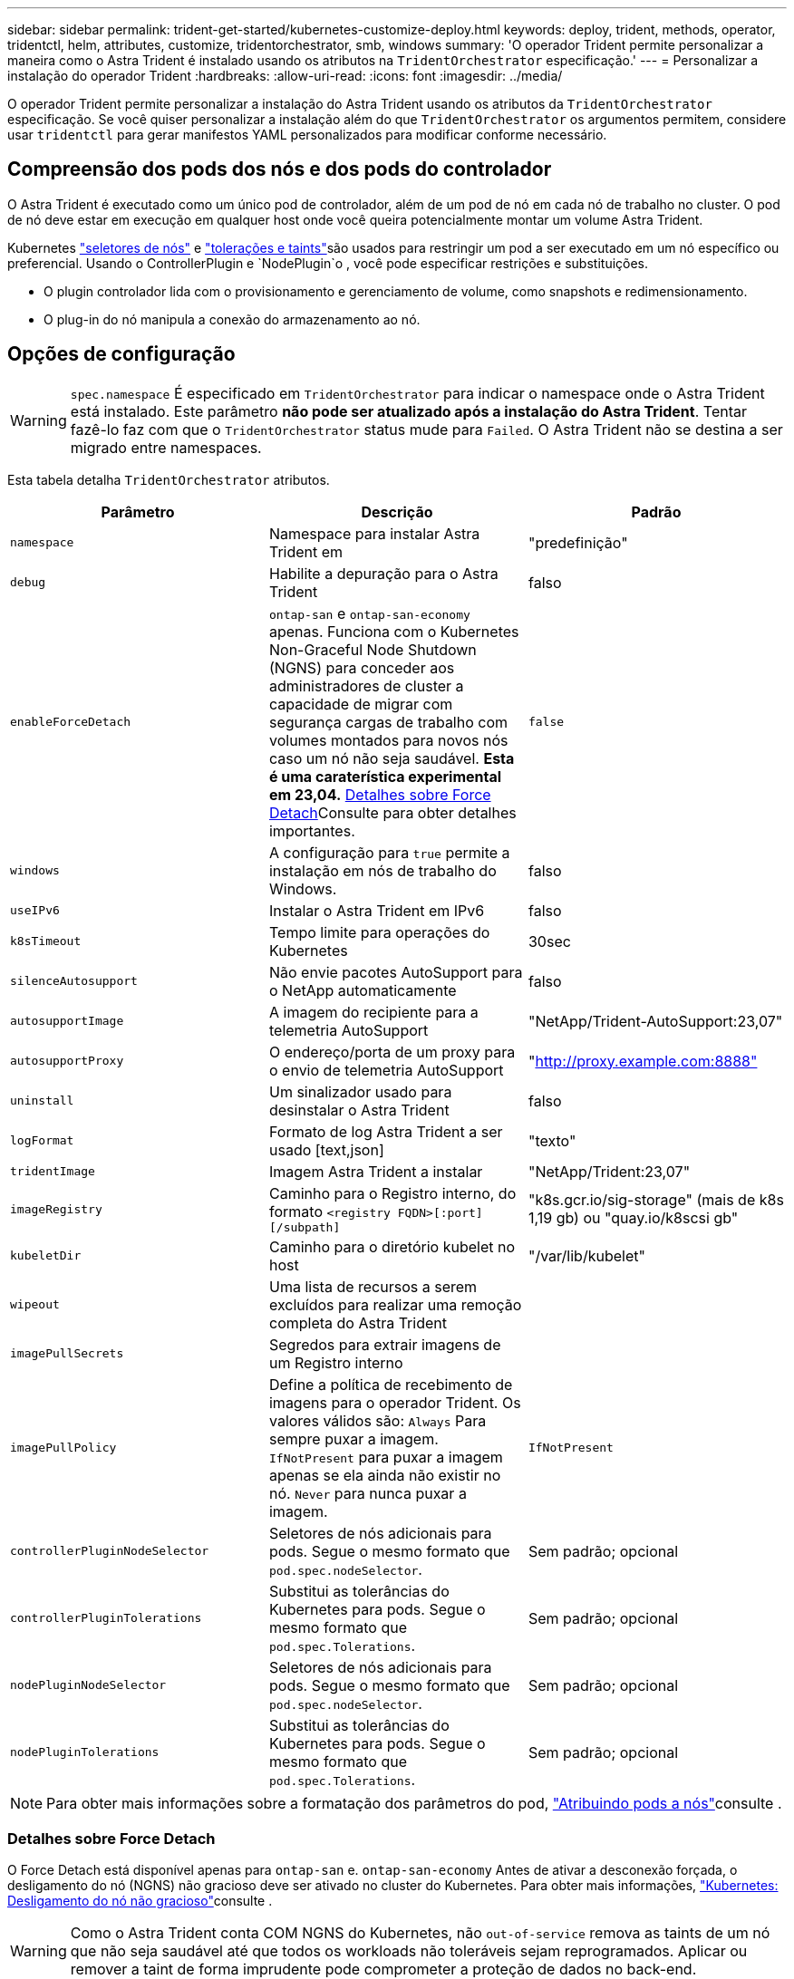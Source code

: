---
sidebar: sidebar 
permalink: trident-get-started/kubernetes-customize-deploy.html 
keywords: deploy, trident, methods, operator, tridentctl, helm, attributes, customize, tridentorchestrator, smb, windows 
summary: 'O operador Trident permite personalizar a maneira como o Astra Trident é instalado usando os atributos na `TridentOrchestrator` especificação.' 
---
= Personalizar a instalação do operador Trident
:hardbreaks:
:allow-uri-read: 
:icons: font
:imagesdir: ../media/


[role="lead"]
O operador Trident permite personalizar a instalação do Astra Trident usando os atributos da `TridentOrchestrator` especificação. Se você quiser personalizar a instalação além do que `TridentOrchestrator` os argumentos permitem, considere usar `tridentctl` para gerar manifestos YAML personalizados para modificar conforme necessário.



== Compreensão dos pods dos nós e dos pods do controlador

O Astra Trident é executado como um único pod de controlador, além de um pod de nó em cada nó de trabalho no cluster. O pod de nó deve estar em execução em qualquer host onde você queira potencialmente montar um volume Astra Trident.

Kubernetes link:https://kubernetes.io/docs/concepts/scheduling-eviction/assign-pod-node/["seletores de nós"^] e link:https://kubernetes.io/docs/concepts/scheduling-eviction/taint-and-toleration/["tolerações e taints"^]são usados para restringir um pod a ser executado em um nó específico ou preferencial. Usando o ControllerPlugin e `NodePlugin`o , você pode especificar restrições e substituições.

* O plugin controlador lida com o provisionamento e gerenciamento de volume, como snapshots e redimensionamento.
* O plug-in do nó manipula a conexão do armazenamento ao nó.




== Opções de configuração


WARNING: `spec.namespace` É especificado em `TridentOrchestrator` para indicar o namespace onde o Astra Trident está instalado. Este parâmetro *não pode ser atualizado após a instalação do Astra Trident*. Tentar fazê-lo faz com que o `TridentOrchestrator` status mude para `Failed`. O Astra Trident não se destina a ser migrado entre namespaces.

Esta tabela detalha `TridentOrchestrator` atributos.

[cols="3"]
|===
| Parâmetro | Descrição | Padrão 


| `namespace` | Namespace para instalar Astra Trident em | "predefinição" 


| `debug` | Habilite a depuração para o Astra Trident | falso 


| `enableForceDetach` | `ontap-san` e `ontap-san-economy` apenas. Funciona com o Kubernetes Non-Graceful Node Shutdown (NGNS) para conceder aos administradores de cluster a capacidade de migrar com segurança cargas de trabalho com volumes montados para novos nós caso um nó não seja saudável. *Esta é uma caraterística experimental em 23,04.* <<Detalhes sobre Force Detach>>Consulte para obter detalhes importantes. | `false` 


| `windows` | A configuração para `true` permite a instalação em nós de trabalho do Windows. | falso 


| `useIPv6` | Instalar o Astra Trident em IPv6 | falso 


| `k8sTimeout` | Tempo limite para operações do Kubernetes | 30sec 


| `silenceAutosupport` | Não envie pacotes AutoSupport para o NetApp automaticamente | falso 


| `autosupportImage` | A imagem do recipiente para a telemetria AutoSupport | "NetApp/Trident-AutoSupport:23,07" 


| `autosupportProxy` | O endereço/porta de um proxy para o envio de telemetria AutoSupport | "http://proxy.example.com:8888"[] 


| `uninstall` | Um sinalizador usado para desinstalar o Astra Trident | falso 


| `logFormat` | Formato de log Astra Trident a ser usado [text,json] | "texto" 


| `tridentImage` | Imagem Astra Trident a instalar | "NetApp/Trident:23,07" 


| `imageRegistry` | Caminho para o Registro interno, do formato
`<registry FQDN>[:port][/subpath]` | "k8s.gcr.io/sig-storage" (mais de k8s 1,19 gb) ou "quay.io/k8scsi gb" 


| `kubeletDir` | Caminho para o diretório kubelet no host | "/var/lib/kubelet" 


| `wipeout` | Uma lista de recursos a serem excluídos para realizar uma remoção completa do Astra Trident |  


| `imagePullSecrets` | Segredos para extrair imagens de um Registro interno |  


| `imagePullPolicy` | Define a política de recebimento de imagens para o operador Trident. Os valores válidos são: 
`Always` Para sempre puxar a imagem. 
`IfNotPresent` para puxar a imagem apenas se ela ainda não existir no nó. 
`Never` para nunca puxar a imagem. | `IfNotPresent` 


| `controllerPluginNodeSelector` | Seletores de nós adicionais para pods. Segue o mesmo formato que `pod.spec.nodeSelector`. | Sem padrão; opcional 


| `controllerPluginTolerations` | Substitui as tolerâncias do Kubernetes para pods. Segue o mesmo formato que `pod.spec.Tolerations`. | Sem padrão; opcional 


| `nodePluginNodeSelector` | Seletores de nós adicionais para pods. Segue o mesmo formato que `pod.spec.nodeSelector`. | Sem padrão; opcional 


| `nodePluginTolerations` | Substitui as tolerâncias do Kubernetes para pods. Segue o mesmo formato que `pod.spec.Tolerations`. | Sem padrão; opcional 
|===

NOTE: Para obter mais informações sobre a formatação dos parâmetros do pod, link:https://kubernetes.io/docs/concepts/scheduling-eviction/assign-pod-node/["Atribuindo pods a nós"^]consulte .



=== Detalhes sobre Force Detach

O Force Detach está disponível apenas para `ontap-san` e. `ontap-san-economy` Antes de ativar a desconexão forçada, o desligamento do nó (NGNS) não gracioso deve ser ativado no cluster do Kubernetes. Para obter mais informações, link:https://kubernetes.io/docs/concepts/architecture/nodes/#non-graceful-node-shutdown["Kubernetes: Desligamento do nó não gracioso"^]consulte .


WARNING: Como o Astra Trident conta COM NGNS do Kubernetes, não `out-of-service` remova as taints de um nó que não seja saudável até que todos os workloads não toleráveis sejam reprogramados. Aplicar ou remover a taint de forma imprudente pode comprometer a proteção de dados no back-end.

Quando o administrador do cluster do Kubernetes tiver aplicado a `node.kubernetes.io/out-of-service=nodeshutdown:NoExecute` alteração ao nó e `enableForceDetach` estiver definido como `true`, o Astra Trident determinará o status do nó e:

. Cessar o acesso de e/S de back-end para volumes montados nesse nó.
. Marque o objeto nó Astra Trident como `dirty` (não é seguro para novas publicações).
+

NOTE: O controlador Trident rejeitará novas solicitações de volume de publicação até que o nó seja requalificado (depois de ter sido marcado como `dirty`) pelo pod de nó do Trident. Quaisquer cargas de trabalho agendadas com um PVC montado (mesmo depois que o nó do cluster estiver pronto e saudável) não serão aceitas até que o Astra Trident possa verificar o nó `clean` (seguro para novas publicações).



Quando a integridade do nó é restaurada e a taint é removida, o Astra Trident:

. Identifique e limpe caminhos publicados obsoletos no nó.
. Se o nó estiver em um `cleanable` estado (a alteração fora de serviço foi removida e o nó está `Ready` no estado) e todos os caminhos obsoletos e publicados estiverem limpos, o Astra Trident reajustará o nó como `clean` e permitirá novos volumes publicados no nó.




== Exemplos de configurações

Você pode usar os atributos mencionados acima ao definir `TridentOrchestrator` para personalizar sua instalação.

.Exemplo 1: Configuração personalizada básica
[%collapsible%open]
====
Este é um exemplo para uma configuração personalizada básica.

[listing]
----
cat deploy/crds/tridentorchestrator_cr_imagepullsecrets.yaml
apiVersion: trident.netapp.io/v1
kind: TridentOrchestrator
metadata:
  name: trident
spec:
  debug: true
  namespace: trident
  imagePullSecrets:
  - thisisasecret
----
====
.Exemplo 2: Implante com seletores de nós
[%collapsible%open]
====
Este exemplo ilustra como o Trident pode ser implantado com seletores de nós:

[listing]
----
apiVersion: trident.netapp.io/v1
kind: TridentOrchestrator
metadata:
  name: trident
spec:
  debug: true
  namespace: trident
  controllerPluginNodeSelector:
    nodetype: master
  nodePluginNodeSelector:
    storage: netapp
----
====
.Exemplo 3: Implantar em nós de trabalho do Windows
[%collapsible%open]
====
Este exemplo ilustra a implantação em um nó de trabalho do Windows.

[listing]
----
cat deploy/crds/tridentorchestrator_cr.yaml
apiVersion: trident.netapp.io/v1
kind: TridentOrchestrator
metadata:
  name: trident
spec:
  debug: true
  namespace: trident
  windows: true
----
====